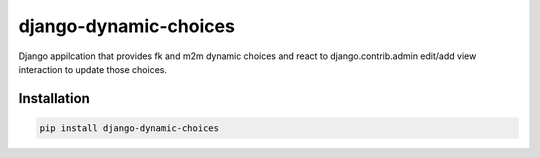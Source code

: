 django-dynamic-choices
======================

.. image:: https://travis-ci.org/charettes/django-dynamic-choices.svg?branch=master
    :target: https://travis-ci.org/charettes/django-dynamic-choices
    :alt: Build Status

Django appilcation that provides fk and m2m dynamic choices and react to django.contrib.admin
edit/add view interaction to update those choices.

Installation
------------

.. code:: sh

    pip install django-dynamic-choices
